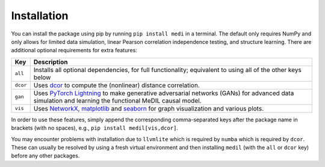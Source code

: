 
Installation
============

You can install the package using pip by running ``pip install medi`` in a terminal.
The default only requires NumPy and only allows for limited data simulation, linear Pearson correlation independence testing, and structure learning.
There are additional optional requirements for extra features:

+----------+--------------------------------------------------------------------------------------------------------------------------------------------------------------------------------------------------+
| Key      | Description                                                                                                                                                                                      | 
+==========+==================================================================================================================================================================================================+
| ``all``  | Installs all optional dependencies, for full functionality; equivalent to using all of the other keys below                                                                                      |
+----------+--------------------------------------------------------------------------------------------------------------------------------------------------------------------------------------------------+
| ``dcor`` | Uses `dcor <https://dcor.readthedocs.io/>`_ to compute the (nonlinear) distance correlation.                                                                                                     |
+----------+--------------------------------------------------------------------------------------------------------------------------------------------------------------------------------------------------+
| ``gan``  | Uses `PyTorch Lightning <https://pytorch-lightning.readthedocs.io>`_ to make generative adversarial networks (GANs) for advanced data simulation and learning the functional MeDIL causal model. |
+----------+--------------------------------------------------------------------------------------------------------------------------------------------------------------------------------------------------+
| ``vis``  | Uses `NetworkX <https://networkx.github.io/>`_, `matplotlib <https://matplotlib.org/>`_ and `seaborn <https://seaborn.pydata.org/>`_ for graph visualization and various plots.                  |
+----------+--------------------------------------------------------------------------------------------------------------------------------------------------------------------------------------------------+

In order to use these features, simply append the corresponding comma-separated keys after the package name in brackets (with no spaces), e.g., ``pip install medil[vis,dcor]``.

You may encounter problems with installation due to ``llvmlite`` which is required by ``numba`` which is required by ``dcor``.
These can usually be resolved by using a fresh virtual environment and then installing ``medil`` (with the ``all`` or ``dcor`` key) before any other packages.
